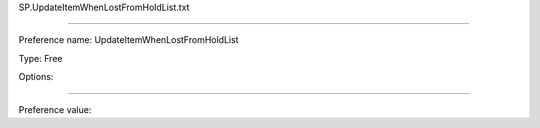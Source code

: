SP.UpdateItemWhenLostFromHoldList.txt

----------

Preference name: UpdateItemWhenLostFromHoldList

Type: Free

Options: 

----------

Preference value: 



 

























